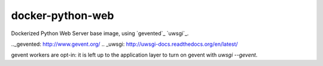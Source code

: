=================
docker-python-web
=================

Dockerized Python Web Server base image, using `gevented`_ `uwsgi`_.

.._gevented: http://www.gevent.org/
.. _uwsgi: http://uwsgi-docs.readthedocs.org/en/latest/

gevent workers are opt-in: it is left up to the application layer to turn on
gevent with `uwsgi --gevent`.

